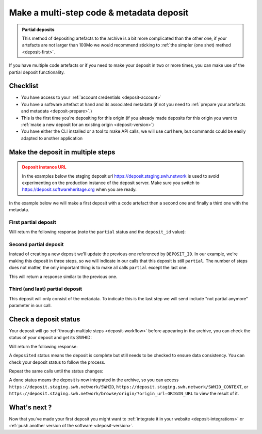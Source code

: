 .. _deposit-partial:


Make a multi-step code & metadata deposit
=========================================

.. admonition:: Partial deposits
   :class: Note

   This method of depositing artefacts to the archive is a bit more complicated than
   the other one, if your artefacts are not larger than 100Mo we would recommend
   sticking to :ref:`the simpler (one shot) method <deposit-first>`.

If you have multiple code artefacts or if you need to make your deposit in two or
more times, you can make use of the partial deposit functionality.

Checklist
---------

- You have access to your :ref:`account credentials <deposit-account>`
- You have a software artefact at hand and its associated metadata (if not you need to
  :ref:`prepare your artefacts and metadata <deposit-prepare>`.)
- This is the first time you're depositing for this origin (if you already made
  deposits for this origin you want to
  :ref:`make a new deposit for an existing origin <deposit-version>`)
- You have either the CLI installed or a tool to make API calls, we will use curl
  here, but commands could be easily adapted to another application

Make the deposit in multiple steps
----------------------------------

.. admonition:: Deposit instance URL
   :class: warning

   In the examples below the staging deposit url https://deposit.staging.swh.network
   is used to avoid experimenting on the production instance of the deposit server.
   Make sure you switch to https://deposit.softwareheritage.org when you are ready.

In the example below we will make a first deposit with a code artefact then a second
one and finally a third one with the metadata.

First partial deposit
~~~~~~~~~~~~~~~~~~~~~

.. tab-set::

  .. tab-item:: API

    Note the ``In-Progress: true`` header. Also make sure the mimetype matches your
    file, here ``SOFTWARE_ARTEFACT1`` is a zip archive.

    .. code-block:: console

      curl -i -u USERNAME:PASSWORD \
           -F "file=@SOFTWARE_ARTEFACT1;type=application/zip;filename=payload" \
           -H 'In-Progress: true' \
           -XPOST https://deposit.staging.swh.network/1/COLLECTION/

  .. tab-item:: CLI

    Note the '--partial' flag '--archive' argument, as we're sending a new software
    artefact.

    .. code-block:: console

      swh deposit upload \
        --username USERNAME --password PASSWORD \
        --url https://deposit.staging.swh.network/1 \
        --archive SOFTWARE_ARTEFACT1 \
        --partial \
        --format json

Will return the following response (note the ``partial`` status and the ``deposit_id``
value):

.. tab-set::

  .. tab-item:: API

    .. code-block:: xml

      <entry xmlns="http://www.w3.org/2005/Atom"
            xmlns:sword="http://purl.org/net/sword/"
            xmlns:dcterms="http://purl.org/dc/terms/"
            xmlns:swhdeposit="https://www.softwareheritage.org/schema/2018/deposit"
            >
          <swhdeposit:deposit_id>DEPOSIT_ID</swhdeposit:deposit_id>
          <swhdeposit:deposit_date>Jan. 1, 2025, 09:00 a.m.</swhdeposit:deposit_date>
          <swhdeposit:deposit_archive>None</swhdeposit:deposit_archive>
          <swhdeposit:deposit_status>partial</swhdeposit:deposit_status>

          <!-- Edit-IRI -->
          <link rel="edit" href="/1/COLLECTION/DEPOSIT_ID/metadata/" />
          <!-- EM-IRI -->
          <link rel="edit-media" href="/1/COLLECTION/DEPOSIT_ID/media/"/>
          <!-- SE-IRI -->
          <link rel="http://purl.org/net/sword/terms/add" href="/1/COLLECTION/DEPOSIT_ID/metadata/" />
          <!-- State-IRI -->
          <link rel="alternate" href="/1/COLLECTION/DEPOSIT_ID/status/"/>

          <sword:packaging>http://purl.org/net/sword/package/SimpleZip</sword:packaging>
      </entry>

  .. tab-item:: CLI

    .. code-block:: json

      {
        "deposit_status": "partial",
        "deposit_id": "DEPOSIT_ID",
        "deposit_date": "Jan. 1, 2025, 09:00 a.m.",
        "deposit_status_detail": null
      }

Second partial deposit
~~~~~~~~~~~~~~~~~~~~~~

Instead of creating a new deposit we'll update the previous one referenced by
``DEPOSIT_ID``. In our example, we're making this deposit in three steps, so we will
indicate in our calls that this deposit is still ``partial``. The number of steps
does not matter, the only important thing is to make all calls ``partial`` except the
last one.

.. tab-set::

  .. tab-item:: API

    Note the ``In-Progress: true`` header, the ``DEPOSIT_ID`` in the URL and the
    ``/media/`` endpoint as we're sending a new software artefact.
    Also make sure the mimetype matches your file, here ``SOFTWARE_ARTEFACT2`` is a
    tarball.

    .. code-block:: console

      curl -i -u USERNAME:PASSWORD \
           -F "file=@SOFTWARE_ARTEFACT2;type=application/x-tar;filename=payload" \
           -H 'In-Progress: true' \
           -XPOST https://deposit.staging.swh.network/1/COLLECTION/DEPOSIT_ID/media/

  .. tab-item:: CLI

    Note the '--partial' flag, the `--deposit-id` argument and the '--archive'
    argument, as we're sending a new software artefact.

    .. code-block:: console

      swh deposit upload \
        --username USERNAME --password PASSWORD \
        --url https://deposit.staging.swh.network/1 \
        --archive SOFTWARE_ARTEFACT2 \
        --deposit-id DEPOSIT_ID \
        --partial \
        --format json

This will return a response similar to the previous one.

Third (and last) partial deposit
~~~~~~~~~~~~~~~~~~~~~~~~~~~~~~~~

This deposit will only consist of the metadata. To indicate this is the last step we
will send include "not partial anymore" parameter in our call.

.. tab-set::

  .. tab-item:: API

    Note the ``In-Progress: false`` header, the ``DEPOSIT_ID`` in the URL and the
    ``/metadata/`` as we're pushing only metadata.

    .. code-block:: console

      curl -i -u USERNAME:PASSWORD \
           -F "atom=@METADATA_FILE;type=application/atom+xml;charset=UTF-8" \
           -H 'In-Progress: false' \
           -XPOST https://deposit.staging.swh.network/1/COLLECTION/DEPOSIT_ID/metadata/

  .. tab-item:: CLI

    Note the '--not-partial' flag, the `--deposit-id` argument and the '--metadata'
    argument, as we're pushing only metadata.

    .. code-block:: console

      swh deposit upload \
        --username USERNAME --password PASSWORD \
        --url https://deposit.staging.swh.network/1 \
        --metadata METADATA_FILE \
        --deposit-id DEPOSIT_ID \
        --not-partial \
        --format json


Check a deposit status
----------------------

Your deposit will go :ref:`through multiple steps <deposit-workflow>` before appearing in the archive, you can check the status of your deposit and get its SWHID:

.. tab-set::

  .. tab-item:: API

    .. code-block:: console

      curl -i -u USERNAME:PASSWORD \
           -XGET https://deposit.staging.swh.network/1/COLLECTION/DEPOSIT_ID/status/

  .. tab-item:: CLI

    .. code-block:: console

      swh deposit status \
        --username USERNAME --password PASSWORD \
        --url https://deposit.staging.swh.network/1 \
        --deposit-id DEPOSIT_ID \
        --format json

Will return the following response:

.. tab-set::

  .. tab-item:: API

    .. code-block:: xml

      <entry xmlns="http://www.w3.org/2005/Atom"
            xmlns:sword="http://purl.org/net/sword/"
            xmlns:dcterms="http://purl.org/dc/terms/"
            xmlns:swhdeposit="https://www.softwareheritage.org/schema/2018/deposit"
            >
          <swhdeposit:deposit_id>DEPOSIT_ID</swhdeposit:deposit_id>
          <swhdeposit:deposit_status>done</swhdeposit:deposit_status>
          <swhdeposit:deposit_status_detail>The deposit has been successfully loaded into the Software Heritage archive</swhdeposit:deposit_status_detail>
          <swhdeposit:deposit_swh_id>SWHID</swhdeposit:deposit_swh_id>
          <swhdeposit:deposit_swh_id_context>SWHID_CONTEXT</swhdeposit:deposit_swh_id>
      </entry>

  .. tab-item:: CLI

    .. code-block:: json

      {
        "deposit_id": "DEPOSIT_ID",
        "deposit_status": "done",
        "deposit_swh_id": "SWHID",
        "deposit_swh_id_context": "SWHID_CONTEXT",
        "deposit_status_detail": "The deposit has been successfully loaded into the Software Heritage archive"
      }

A ``deposited`` status means the deposit is complete but still needs to be checked to
ensure data consistency. You can check your deposit status to follow the process.

Repeat the same calls until the status changes:

.. tab-set::

  .. tab-item:: API

    .. code-block:: xml

      <entry xmlns="http://www.w3.org/2005/Atom"
            xmlns:sword="http://purl.org/net/sword/"
            xmlns:dcterms="http://purl.org/dc/terms/"
            xmlns:swhdeposit="https://www.softwareheritage.org/schema/2018/deposit"
            >
          <swhdeposit:deposit_id>DEPOSIT_ID</swhdeposit:deposit_id>
          <swhdeposit:deposit_status>done</swhdeposit:deposit_status>
          <swhdeposit:deposit_status_detail>The deposit has been successfully loaded into the Software Heritage archive</swhdeposit:deposit_status_detail>
          <swhdeposit:deposit_swh_id>SWHID</swhdeposit:deposit_swh_id>
          <swhdeposit:deposit_swh_id_context>SWHID_CONTEXT</swhdeposit:deposit_swh_id>
      </entry>

  .. tab-item:: CLI

    .. code-block:: json

      {
        "deposit_id": "DEPOSIT_ID",
        "deposit_status": "done",
        "deposit_swh_id": "SWHID",
        "deposit_swh_id_context": "SWHID_CONTEXT",
        "deposit_status_detail": "The deposit has been successfully loaded into the Software Heritage archive"
      }

A ``done`` status means the deposit is now integrated in the archive, so you can
access ``https://deposit.staging.swh.network/SWHID``,
``https://deposit.staging.swh.network/SWHID_CONTEXT``, or
``https://deposit.staging.swh.network/browse/origin/?origin_url=ORIGIN_URL`` to view
the result of it.

What's next ?
-------------

Now that you've made your first deposit you might want to
:ref:`integrate it in your website <deposit-integrations>` or
:ref:`push another version of the software <deposit-version>`.
